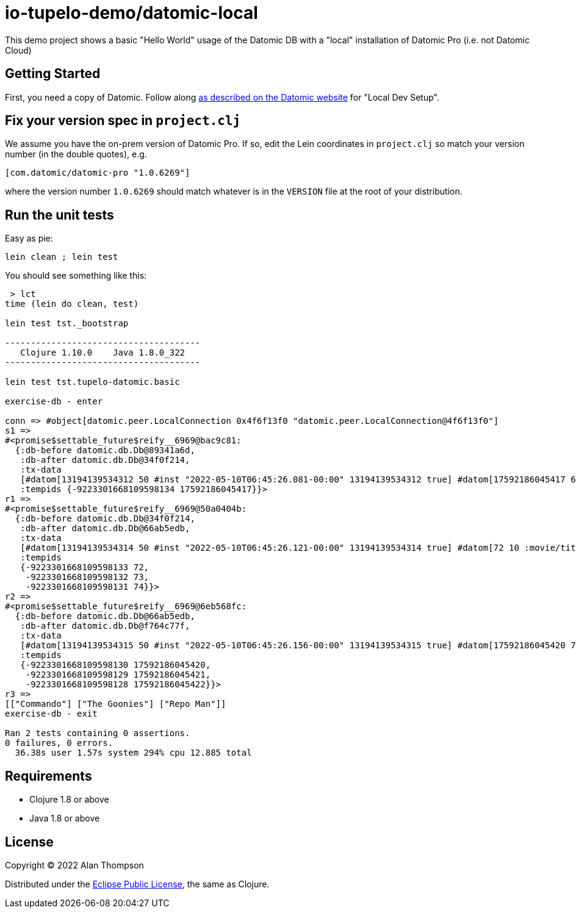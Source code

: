 
= io-tupelo-demo/datomic-local

This demo project shows a basic "Hello World" usage of the Datomic DB with a "local"
installation of Datomic Pro (i.e. not Datomic Cloud)

== Getting Started

First, you need a copy of Datomic. Follow along
link:https://docs.datomic.com/on-prem/getting-started/dev-setup.html:[as described on the Datomic website]
for "Local Dev Setup".

== Fix your version spec in `project.clj`

We assume you have the on-prem version of Datomic Pro.  If so, edit the Lein coordinates
in `project.clj` so match your version number (in the double quotes), e.g.

    [com.datomic/datomic-pro "1.0.6269"]

where the version number `1.0.6269` should match whatever is in the `VERSION` file at the root of your
distribution.

== Run the unit tests

Easy as pie:

    lein clean ; lein test

You should see something like this:

```
 > lct
time (lein do clean, test)

lein test tst._bootstrap

--------------------------------------
   Clojure 1.10.0    Java 1.8.0_322
--------------------------------------

lein test tst.tupelo-datomic.basic

exercise-db - enter

conn => #object[datomic.peer.LocalConnection 0x4f6f13f0 "datomic.peer.LocalConnection@4f6f13f0"]
s1 =>
#<promise$settable_future$reify__6969@bac9c81:
  {:db-before datomic.db.Db@89341a6d,
   :db-after datomic.db.Db@34f0f214,
   :tx-data
   [#datom[13194139534312 50 #inst "2022-05-10T06:45:26.081-00:00" 13194139534312 true] #datom[17592186045417 62 "Hello World" 13194139534312 true]],
   :tempids {-9223301668109598134 17592186045417}}>
r1 =>
#<promise$settable_future$reify__6969@50a0404b:
  {:db-before datomic.db.Db@34f0f214,
   :db-after datomic.db.Db@66ab5edb,
   :tx-data
   [#datom[13194139534314 50 #inst "2022-05-10T06:45:26.121-00:00" 13194139534314 true] #datom[72 10 :movie/title 13194139534314 true] #datom[72 40 23 13194139534314 true] #datom[72 41 35 13194139534314 true] #datom[72 62 "The title of the movie" 13194139534314 true] #datom[73 10 :movie/genre 13194139534314 true] #datom[73 40 23 13194139534314 true] #datom[73 41 35 13194139534314 true] #datom[73 62 "The genre of the movie" 13194139534314 true] #datom[74 10 :movie/release-year 13194139534314 true] #datom[74 40 22 13194139534314 true] #datom[74 41 35 13194139534314 true] #datom[74 62 "The year the movie was released in theaters" 13194139534314 true] #datom[0 13 72 13194139534314 true] #datom[0 13 73 13194139534314 true] #datom[0 13 74 13194139534314 true]],
   :tempids
   {-9223301668109598133 72,
    -9223301668109598132 73,
    -9223301668109598131 74}}>
r2 =>
#<promise$settable_future$reify__6969@6eb568fc:
  {:db-before datomic.db.Db@66ab5edb,
   :db-after datomic.db.Db@f764c77f,
   :tx-data
   [#datom[13194139534315 50 #inst "2022-05-10T06:45:26.156-00:00" 13194139534315 true] #datom[17592186045420 72 "The Goonies" 13194139534315 true] #datom[17592186045420 73 "action/adventure" 13194139534315 true] #datom[17592186045420 74 1985 13194139534315 true] #datom[17592186045421 72 "Commando" 13194139534315 true] #datom[17592186045421 73 "action/adventure" 13194139534315 true] #datom[17592186045421 74 1985 13194139534315 true] #datom[17592186045422 72 "Repo Man" 13194139534315 true] #datom[17592186045422 73 "punk dystopia" 13194139534315 true] #datom[17592186045422 74 1984 13194139534315 true]],
   :tempids
   {-9223301668109598130 17592186045420,
    -9223301668109598129 17592186045421,
    -9223301668109598128 17592186045422}}>
r3 =>
[["Commando"] ["The Goonies"] ["Repo Man"]]
exercise-db - exit

Ran 2 tests containing 0 assertions.
0 failures, 0 errors.
  36.38s user 1.57s system 294% cpu 12.885 total
```


== Requirements
 - Clojure 1.8 or above
 - Java 1.8 or above

== License

Copyright © 2022  Alan Thompson

Distributed under the link:https://www.eclipse.org/legal/epl-v10.html[Eclipse Public License], the same as Clojure.

